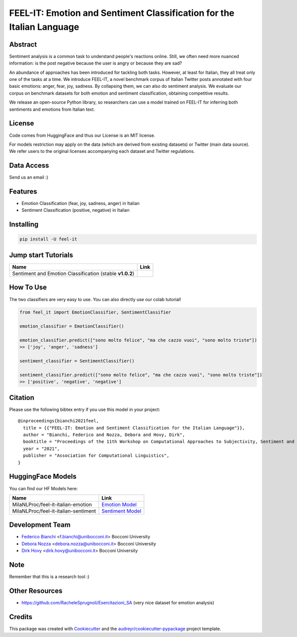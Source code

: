 ======================================================================
FEEL-IT: Emotion and Sentiment Classification for the Italian Language
======================================================================


.. image:: https://img.shields.io/pypi/v/feel_it.svg
        :target: https://pypi.python.org/pypi/feel_it

.. image:: https://github.com/MilaNLProc/feel-it/workflows/Python%20package/badge.svg
        :target: https://github.com/MilaNLProc/feel-it/actions

.. image:: https://img.shields.io/badge/License-MIT-blue.svg
        :target: https://lbesson.mit-license.org/
        :alt: License

.. image:: https://colab.research.google.com/assets/colab-badge.svg
    :target: https://colab.research.google.com/drive/1e8h__sK73r4uwknxRJfsCMC36dLuZBa8?usp=sharing
    :alt: Colab Tutorial
    
.. image:: https://raw.githubusercontent.com/aleen42/badges/master/src/medium.svg
    :target: https://towardsdatascience.com/sentiment-analysis-and-emotion-recognition-in-italian-using-bert-92f5c8fe8a2
    :alt: Medium Blog Post

Abstract
--------

Sentiment analysis is a common task to understand people's reactions online. Still, we often need more nuanced information: is the post negative because the user is angry or because they are sad?

An abundance of approaches has been introduced for tackling both tasks. However, at least for Italian, they all treat only one of the tasks at a time. We introduce FEEL-IT, a novel benchmark corpus of Italian Twitter posts annotated with four basic emotions: anger, fear, joy, sadness. By collapsing them, we can also do sentiment analysis. We evaluate our corpus on benchmark datasets for both emotion and sentiment classification, obtaining competitive results.

We release an open-source Python library, so researchers can use a model trained on FEEL-IT for inferring both sentiments and emotions from Italian text.

License
-------

Code comes from HuggingFace and thus our License is an MIT license.

For models restriction may apply on the data (which are derived from existing datasets) or Twitter (main data source). We refer users to the original licenses accompanying each dataset and Twitter regulations.

Data Access
-----------

Send us an email :)

Features
--------

* Emotion Classification (fear, joy, sadness, anger) in Italian
* Sentiment Classification (positive, negative) in Italian

Installing
----------

.. code-block:: bash

    pip install -U feel-it

Jump start Tutorials
--------------------

.. |colab1| image:: https://colab.research.google.com/assets/colab-badge.svg
    :target: https://colab.research.google.com/drive/1e8h__sK73r4uwknxRJfsCMC36dLuZBa8?usp=sharing
    :alt: Colab Tutorial


+--------------------------------------------------------------------------------+------------------+
| Name                                                                           | Link             |
+================================================================================+==================+
| Sentiment and Emotion Classification (stable **v1.0.2**)                       | |colab1|         |
+--------------------------------------------------------------------------------+------------------+

How To Use
----------

The two classifiers are very easy to use. You can also directly use our colab tutorial!

.. code-block:: python

    from feel_it import EmotionClassifier, SentimentClassifier
    
    emotion_classifier = EmotionClassifier()

    emotion_classifier.predict(["sono molto felice", "ma che cazzo vuoi", "sono molto triste"])
    >> ['joy', 'anger', 'sadness']

    sentiment_classifier = SentimentClassifier()

    sentiment_classifier.predict(["sono molto felice", "ma che cazzo vuoi", "sono molto triste"])
    >> ['positive', 'negative', 'negative']


Citation
--------

Please use the following bibtex entry if you use this model in your project:

::

  @inproceedings{bianchi2021feel,
    title = {{"FEEL-IT: Emotion and Sentiment Classification for the Italian Language"}},
    author = "Bianchi, Federico and Nozza, Debora and Hovy, Dirk",
    booktitle = "Proceedings of the 11th Workshop on Computational Approaches to Subjectivity, Sentiment and Social Media Analysis",
    year = "2021",
    publisher = "Association for Computational Linguistics",
  }


HuggingFace Models
------------------

You can find our HF Models here:


+---------------------------------------------------+--------------------+
| Name                                              | Link               |
+===================================================+====================+
| MilaNLProc/feel-it-italian-emotion                | `Emotion Model`_   |
+---------------------------------------------------+--------------------+
| MilaNLProc/feel-it-italian-sentiment              | `Sentiment Model`_ |
+---------------------------------------------------+--------------------+


Development Team
----------------

* `Federico Bianchi`_ <f.bianchi@unibocconi.it> Bocconi University
* `Debora Nozza`_ <debora.nozza@unibocconi.it> Bocconi University
* `Dirk Hovy`_ <dirk.hovy@unibocconi.it> Bocconi University

Note
----

Remember that this is a research tool :)


Other Resources
---------------

+ https://github.com/RacheleSprugnoli/Esercitazioni_SA (very nice dataset for emotion analysis)

Credits
-------

This package was created with Cookiecutter_ and the `audreyr/cookiecutter-pypackage`_ project template.

.. _Cookiecutter: https://github.com/audreyr/cookiecutter
.. _`audreyr/cookiecutter-pypackage`: https://github.com/audreyr/cookiecutter-pypackage
.. _`Sentiment Model`: https://huggingface.co/MilaNLProc/feel-it-italian-sentiment
.. _`Emotion Model`: https://huggingface.co/MilaNLProc/feel-it-italian-emotion
.. _Federico Bianchi: https://federicobianchi.io
.. _Debora Nozza: https://dnozza.github.io/
.. _Dirk Hovy: https://dirkhovy.com/
